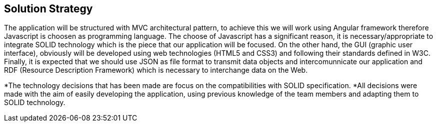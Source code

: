 [[section-solution-strategy]]
== Solution Strategy


[role="arc42help"]
****


The application will be structured with MVC architectural pattern, to achieve this we will work using Angular framework therefore Javascript is choosen as programming language.
The choose of Javascript has a significant reason, it is necessary/appropriate to integrate SOLID technology which is the piece that our application will be focused.
On the other hand, the GUI (graphic user interface), obviously will be developed using web technologies (HTML5 and CSS3) and following their standards defined in W3C.   
Finally, it is expected that we should use JSON as file format to transmit data objects and intercomunnicate our application and RDF (Resource Description Framework) which is necessary to interchange data on the Web.

*The technology decisions that has been made are focus on the compatibilities with SOLID specification.
*All decisions were made with the aim of easily developing the application, using previous knowledge of the team members and adapting them to SOLID technology.
   
****